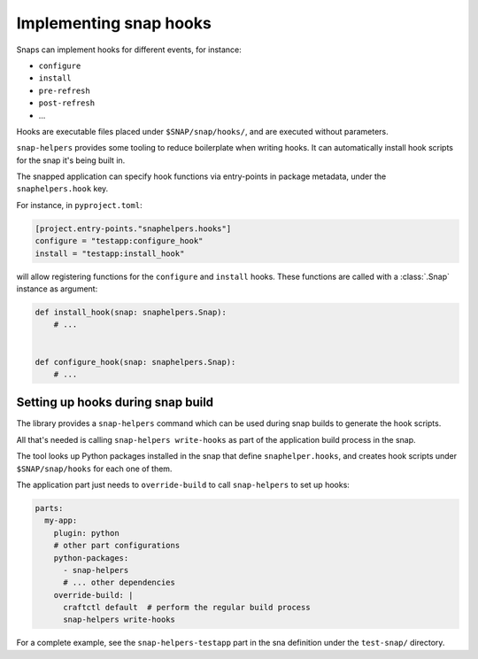Implementing snap hooks
=======================

Snaps can implement hooks for different events, for instance:

* ``configure``
* ``install``
* ``pre-refresh``
* ``post-refresh``
* ...

Hooks are executable files placed under ``$SNAP/snap/hooks/``, and are executed
without parameters.

``snap-helpers`` provides some tooling to reduce boilerplate when writing
hooks. It can automatically install hook scripts for the snap it's being built
in.

The snapped application can specify hook functions via entry-points in package
metadata, under the ``snaphelpers.hook`` key.

For instance, in ``pyproject.toml``:

.. code:: toml

   [project.entry-points."snaphelpers.hooks"]
   configure = "testapp:configure_hook"
   install = "testapp:install_hook"

will allow registering functions for the ``configure`` and ``install`` hooks.
These functions are called with a :class:`.Snap` instance as argument:

.. code:: python

   def install_hook(snap: snaphelpers.Snap):
       # ...


   def configure_hook(snap: snaphelpers.Snap):
       # ...


Setting up hooks during snap build
----------------------------------

The library provides a ``snap-helpers`` command which can be used during snap
builds to generate the hook scripts.

All that's needed is calling ``snap-helpers write-hooks`` as part of the
application build process in the snap.

The tool looks up Python packages installed in the snap that define
``snaphelper.hooks``, and creates hook scripts under ``$SNAP/snap/hooks`` for
each one of them.

The application part just needs to ``override-build`` to call ``snap-helpers``
to set up hooks:

.. code:: yaml

   parts:
     my-app:
       plugin: python
       # other part configurations
       python-packages:
         - snap-helpers
         # ... other dependencies
       override-build: |
         craftctl default  # perform the regular build process
         snap-helpers write-hooks


For a complete example, see the ``snap-helpers-testapp`` part in the sna
definition under the ``test-snap/`` directory.

